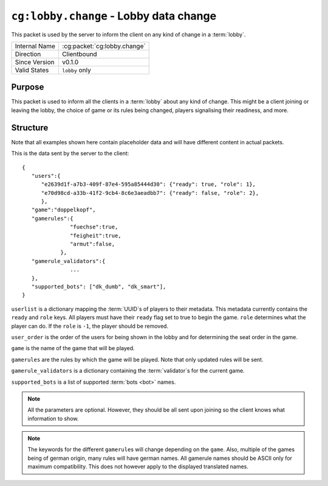
``cg:lobby.change`` - Lobby data change
=======================================

.. cg:packet:: cg:lobby.change

This packet is used by the server to inform the client on any kind of change in a :term:`lobby`.

+-----------------------+--------------------------------------------+
|Internal Name          |:cg:packet:`cg:lobby.change`                |
+-----------------------+--------------------------------------------+
|Direction              |Clientbound                                 |
+-----------------------+--------------------------------------------+
|Since Version          |v0.1.0                                      |
+-----------------------+--------------------------------------------+
|Valid States           |``lobby`` only                              |
+-----------------------+--------------------------------------------+

Purpose
-------

This packet is used to inform all the clients in a :term:`lobby` about any kind of change.
This might be a client joining or leaving the lobby, the choice of game or its rules being
changed, players signalising their readiness, and more.

Structure
---------

Note that all examples shown here contain placeholder data and will have different content in actual packets.

This is the data sent by the server to the client: ::

   {
      "users":{
         "e2639d1f-a7b3-409f-87e4-595a85444d30": {"ready": true, "role": 1},
         "e70d98cd-a33b-41f2-9cb4-8c6e3aeadbb7": {"ready": false, "role": 2},
         },
      "game":"doppelkopf",
      "gamerules":{
                  "fuechse":true,
                  "feigheit":true,
                  "armut":false,
               },
      "gamerule_validators":{
                  ...
      },
      "supported_bots": ["dk_dumb", "dk_smart"],
   }

``userlist`` is a dictionary mapping the :term:`UUID`\ s of players to their metadata.
This metadata currently contains the ``ready`` and ``role`` keys. All players must have
their ``ready`` flag set to true to begin the game. ``role`` determines what the player
can do. If the ``role`` is ``-1``\ , the player should be removed.

``user_order`` is the order of the users for being shown in the lobby and for determining
the seat order in the game.

``game`` is the name of the game that will be played.

``gamerules`` are the rules by which the game will be played. Note that only updated rules will
be sent.

``gamerule_validators`` is a dictionary containing the :term:`validator`\ s for the current game.

``supported_bots`` is a list of supported :term:`bots <bot>` names.

.. todo::
   Document the validator concept

.. note::
   All the parameters are optional. However, they should be all sent upon joining so
   the client knows what information to show.

.. note::
   The keywords for the different ``gamerule``\ s will change depending on the ``game``. Also,
   multiple of the games being of german origin, many rules will have german names. All
   gamerule names should be ASCII only for maximum compatibility. This does not however
   apply to the displayed translated names.

